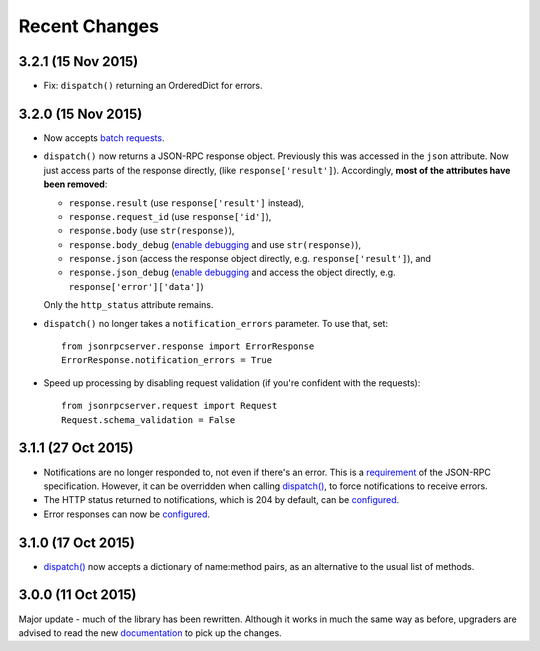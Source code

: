 Recent Changes
==============

3.2.1 (15 Nov 2015)
-------------------

- Fix: ``dispatch()`` returning an OrderedDict for errors.

3.2.0 (15 Nov 2015)
-------------------

- Now accepts `batch requests <http://www.jsonrpc.org/specification#batch>`__.

- ``dispatch()`` now returns a JSON-RPC response object. Previously this was
  accessed in the ``json`` attribute. Now just access parts of the response
  directly, (like ``response['result']``).  Accordingly, **most of the
  attributes have been removed**:
  
  - ``response.result`` (use ``response['result']`` instead),
  - ``response.request_id`` (use ``response['id']``),
  - ``response.body`` (use ``str(response)``),
  - ``response.body_debug`` (`enable debugging
    <http://jsonrpcserver.readthedocs.org/api.html#response.ErrorResponse.debug>`__
    and use ``str(response)``),
  - ``response.json`` (access the response object directly, e.g.
    ``response['result']``), and
  - ``response.json_debug`` (`enable debugging
    <http://jsonrpcserver.readthedocs.org/api.html#response.ErrorResponse.debug>`__
    and access the object directly, e.g. ``response['error']['data']``)

  Only the ``http_status`` attribute remains.

- ``dispatch()`` no longer takes a ``notification_errors`` parameter. To use
  that, set:: 

    from jsonrpcserver.response import ErrorResponse
    ErrorResponse.notification_errors = True

- Speed up processing by disabling request validation (if you're confident with
  the requests)::

    from jsonrpcserver.request import Request
    Request.schema_validation = False

3.1.1 (27 Oct 2015)
-------------------

- Notifications are no longer responded to, not even if there's an error. This
  is a `requirement <http://www.jsonrpc.org/specification#notification>`__ of
  the JSON-RPC specification. However, it can be overridden when calling
  `dispatch()
  <https://jsonrpcserver.readthedocs.org/api.html#dispatcher.dispatch>`__, to
  force notifications to receive errors.

- The HTTP status returned to notifications, which is 204 by default, can be
  `configured
  <https://jsonrpcserver.readthedocs.org/api.html#response.NotificationResponse.http_status>`__.

- Error responses can now be `configured
  <https://jsonrpcserver.readthedocs.org/api.html#exceptions>`__.

3.1.0 (17 Oct 2015)
-------------------

- `dispatch()
  <https://jsonrpcserver.readthedocs.org/api.html#dispatcher.dispatch>`__ now
  accepts a dictionary of name:method pairs, as an alternative to the usual list
  of methods.

3.0.0 (11 Oct 2015)
-------------------

Major update - much of the library has been rewritten. Although it works in much
the same way as before, upgraders are advised to read the new `documentation
<http://jsonrpcserver.readthedocs.org/>`__ to pick up the changes.

